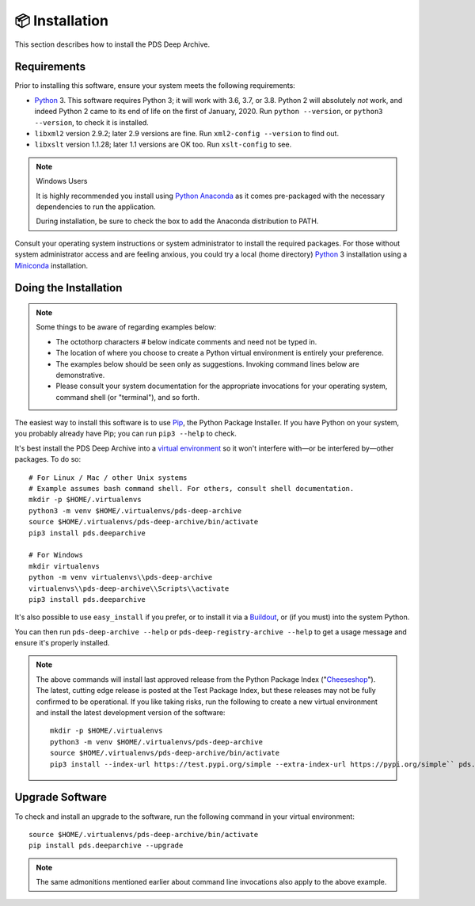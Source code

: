 📦 Installation
===============

This section describes how to install the PDS Deep Archive.


Requirements
------------

Prior to installing this software, ensure your system meets the following
requirements:

•  Python_ 3. This software requires Python 3; it will work with 3.6, 3.7, or
   3.8.  Python 2 will absolutely *not* work, and indeed Python 2 came to its
   end of life on the first of January, 2020.  Run ``python --version``, or ``python3 --version``, to
   check it is installed.
•  ``libxml2`` version 2.9.2; later 2.9 versions are fine.  Run ``xml2-config
   --version`` to find out.
•  ``libxslt`` version 1.1.28; later 1.1 versions are OK too.  Run
   ``xslt-config`` to see.

..  note:: Windows Users

    It is highly recommended you install using `Python Anaconda <https://www.anaconda.com/products/individual>`_ as it comes pre-packaged with the necessary dependencies to run the application.

    During installation, be sure to check the box to add the Anaconda distribution to PATH.


Consult your operating system instructions or system administrator to install
the required packages. For those without system administrator access and are 
feeling anxious, you could try a local (home directory) Python_ 3 installation 
using a Miniconda_ installation.


Doing the Installation
----------------------


.. note::

    Some things to be aware of regarding examples below:

    * The octothorp characters `#` below indicate comments and need not be typed in.

    * The location of where you choose to create a Python virtual environment is entirely your preference.

    * The examples below should be seen only as suggestions. Invoking command lines below are demonstrative.

    * Please consult your system documentation for the appropriate invocations for your operating system, command shell (or "terminal"), and so forth.


The easiest way to install this software is to use Pip_, the Python Package
Installer. If you have Python on your system, you probably already have Pip;
you can run ``pip3 --help`` to check.

It's best install the PDS Deep Archive into a `virtual environment`_ so it
won't interfere with—or be interfered by—other packages.  To do so::

    # For Linux / Mac / other Unix systems
    # Example assumes bash command shell. For others, consult shell documentation.
    mkdir -p $HOME/.virtualenvs
    python3 -m venv $HOME/.virtualenvs/pds-deep-archive
    source $HOME/.virtualenvs/pds-deep-archive/bin/activate
    pip3 install pds.deeparchive

    # For Windows
    mkdir virtualenvs
    python -m venv virtualenvs\\pds-deep-archive
    virtualenvs\\pds-deep-archive\\Scripts\\activate
    pip3 install pds.deeparchive

It's also possible to use ``easy_install`` if you prefer, or to install it
via a Buildout_, or (if you must) into the system Python.

You can then run ``pds-deep-archive --help`` or
``pds-deep-registry-archive --help`` to get a usage message and ensure
it's properly installed.


..  note::

    The above commands will install last approved release from the Python
    Package Index ("Cheeseshop_"). The latest, cutting edge release is posted
    at the Test Package Index, but these releases may not be fully confirmed
    to be operational. If you like taking risks, run the following to create a
    new virtual environment and install the latest development version of the
    software::
    
      mkdir -p $HOME/.virtualenvs
      python3 -m venv $HOME/.virtualenvs/pds-deep-archive
      source $HOME/.virtualenvs/pds-deep-archive/bin/activate
      pip3 install --index-url https://test.pypi.org/simple --extra-index-url https://pypi.org/simple`` pds.deeparchive
    

Upgrade Software
----------------

To check and install an upgrade to the software, run the following command in your 
virtual environment::

    source $HOME/.virtualenvs/pds-deep-archive/bin/activate
    pip install pds.deeparchive --upgrade

.. note:: The same admonitions mentioned earlier about command line
    invocations also apply to the above example.



.. References:
.. _Pip: https://pip.pypa.io/en/stable/
.. _Python: https://www.python.org/
.. _`virtual environment`: https://docs.python.org/3/library/venv.html
.. _Buildout: http://www.buildout.org/
.. _Cheeseshop: https://pypi.org/
.. _Miniconda: https://docs.conda.io/projects/conda/en/latest/user-guide/install/index.html
